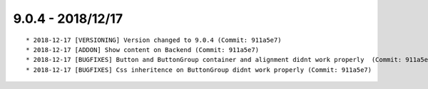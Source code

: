 

9.0.4 - 2018/12/17
------------------

::

	* 2018-12-17 [VERSIONING] Version changed to 9.0.4 (Commit: 911a5e7)
	* 2018-12-17 [ADDON] Show content on Backend (Commit: 911a5e7)
	* 2018-12-17 [BUGFIXES] Button and ButtonGroup container and alignment didnt work properly  (Commit: 911a5e7)
	* 2018-12-17 [BUGFIXES] Css inheritence on ButtonGroup didnt work properly (Commit: 911a5e7)